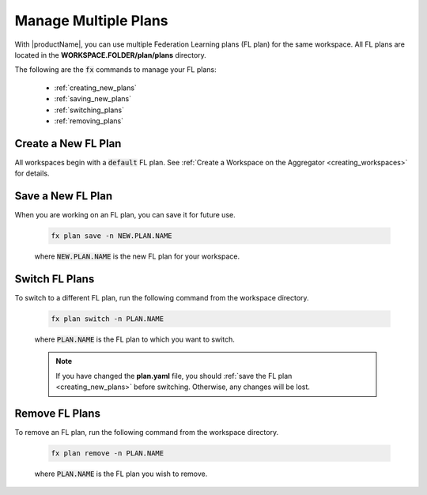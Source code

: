 .. # Copyright (C) 2020-2021 Intel Corporation
.. # SPDX-License-Identifier: Apache-2.0

.. _multiple_plans:

***********************
Manage Multiple Plans
***********************

With |productName|, you can use multiple Federation Learning plans (FL plan) for the same workspace. All FL plans are located in the **WORKSPACE.FOLDER/plan/plans** directory. 

The following are the :code:`fx` commands to manage your FL plans:

    - :ref:`creating_new_plans`
    - :ref:`saving_new_plans`
    - :ref:`switching_plans`
    - :ref:`removing_plans`
    
.. _creating_new_plans:

Create a New FL Plan
====================

All workspaces begin with a :code:`default` FL plan. See :ref:`Create a Workspace on the Aggregator <creating_workspaces>` for details.

.. _saving_new_plans:

Save a New FL Plan
==================

When you are working on an FL plan, you can save it for future use.

    .. code-block:: console
    
       fx plan save -n NEW.PLAN.NAME
      
 
    where :code:`NEW.PLAN.NAME` is the new FL plan for your workspace. 
    
.. _switching_plans:

Switch FL Plans
===============

To switch to a different FL plan, run the following command from the workspace directory.

    .. code-block:: console
    
       fx plan switch -n PLAN.NAME

    where :code:`PLAN.NAME` is the FL plan to which you want to switch. 

    .. note::

       If you have changed the **plan.yaml** file, you should :ref:`save the FL plan <creating_new_plans>` before switching. Otherwise, any changes will be lost.
       
.. _removing_plans:

Remove FL Plans
===============

To remove an FL plan, run the following command from the workspace directory.

    .. code-block:: console
    
        fx plan remove -n PLAN.NAME

    where :code:`PLAN.NAME` is the FL plan you wish to remove. 
